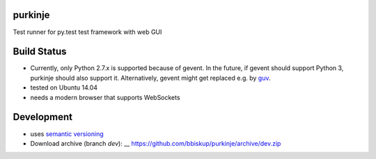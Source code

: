purkinje
========


Test runner for py.test test framework with web GUI

Build Status
============

====== ======
Branch Status
====== ======
dev    |travis-dev|
master |travis-master|


System Requirements
===================

- Currently, only Python 2.7.x is supported because of gevent. In the future, if gevent should support Python 3, purkinje should also support it. Alternatively, gevent
  might get replaced e.g. by `guv <https://github.com/veegee/guv>`_.
- tested on Ubuntu 14.04
- needs a modern browser that supports WebSockets


Development
===========

- uses `semantic versioning <http://semver.org/>`_
- Download archive (branch *dev*): __ https://github.com/bbiskup/purkinje/archive/dev.zip


.. |travis-dev| image:: https://travis-ci.org/bbiskup/purkinje.svg?branch=dev
        :target: https://travis-ci.org/bbiskup/purkinje
.. |travis-master| image:: https://travis-ci.org/bbiskup/purkinje.svg?branch=master
        :target: https://travis-ci.org/bbiskup/purkinje